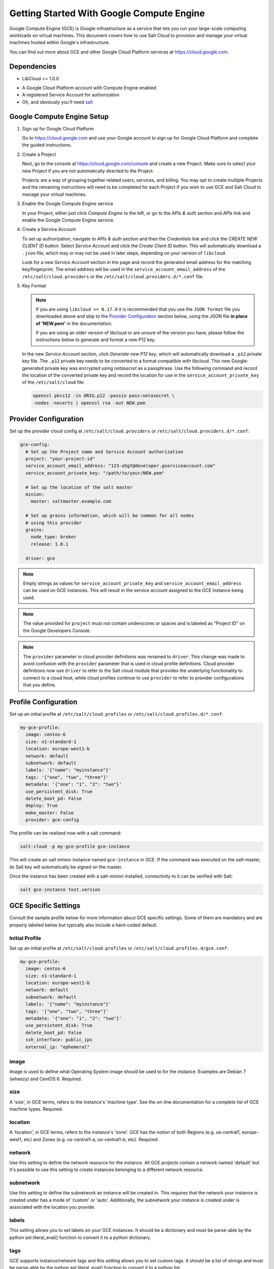 .. _cloud-getting-started-gce:

==========================================
Getting Started With Google Compute Engine
==========================================

Google Compute Engine (GCE) is Google-infrastructure as a service that lets you
run your large-scale computing workloads on virtual machines.  This document
covers how to use Salt Cloud to provision and manage your virtual machines
hosted within Google's infrastructure.

You can find out more about GCE and other Google Cloud Platform services
at https://cloud.google.com.


Dependencies
============

* LibCloud >= 1.0.0

.. versionchanged:: 2017.7.0

* A Google Cloud Platform account with Compute Engine enabled
* A registered Service Account for authorization
* Oh, and obviously you'll need `salt <https://github.com/saltstack/salt>`_


.. _gce_setup:

Google Compute Engine Setup
===========================
#. Sign up for Google Cloud Platform

   Go to https://cloud.google.com and use your Google account to sign up for
   Google Cloud Platform and complete the guided instructions.

#. Create a Project

   Next, go to the console at https://cloud.google.com/console and create a
   new Project.  Make sure to select your new Project if you are not
   automatically directed to the Project.

   Projects are a way of grouping together related users, services, and
   billing.  You may opt to create multiple Projects and the remaining
   instructions will need to be completed for each Project if you wish to
   use GCE and Salt Cloud to manage your virtual machines.

#. Enable the Google Compute Engine service

   In your Project, either just click *Compute Engine* to the left, or go to
   the *APIs & auth* section and *APIs* link and enable the Google Compute
   Engine service.

#. Create a Service Account

   To set up authorization, navigate to *APIs & auth* section and then the
   *Credentials* link and click the *CREATE NEW CLIENT ID* button. Select
   *Service Account* and click the *Create Client ID* button. This will
   automatically download a ``.json`` file, which may or may not be used
   in later steps, depending on your version of ``libcloud``.

   Look for a new *Service Account* section in the page and record the generated
   email address for the matching key/fingerprint. The email address will be used
   in the ``service_account_email_address`` of the ``/etc/salt/cloud.providers``
   or the ``/etc/salt/cloud.providers.d/*.conf`` file.

#. Key Format

   .. note:: If you are using ``libcloud >= 0.17.0`` it is recommended that you use the ``JSON
       format`` file you downloaded above and skip to the `Provider Configuration`_ section
       below, using the JSON file **in place of 'NEW.pem'** in the documentation.

       If you are using an older version of libcloud or are unsure of the version you
       have, please follow the instructions below to generate and format a new P12 key.

   In the new *Service Account* section, click *Generate new P12 key*, which
   will automatically download a ``.p12`` private key file. The ``.p12``
   private key needs to be converted to a format compatible with libcloud.
   This new Google-generated private key was encrypted using *notasecret* as
   a passphrase. Use the following command and record the location of the
   converted private key and record the location for use in the
   ``service_account_private_key`` of the ``/etc/salt/cloud`` file:

   .. code-block:: bash

       openssl pkcs12 -in ORIG.p12 -passin pass:notasecret \
       -nodes -nocerts | openssl rsa -out NEW.pem



Provider Configuration
======================

Set up the provider cloud config at ``/etc/salt/cloud.providers`` or
``/etc/salt/cloud.providers.d/*.conf``:

.. code-block:: yaml

    gce-config:
      # Set up the Project name and Service Account authorization
      project: "your-project-id"
      service_account_email_address: "123-a5gt@developer.gserviceaccount.com"
      service_account_private_key: "/path/to/your/NEW.pem"

      # Set up the location of the salt master
      minion:
        master: saltmaster.example.com

      # Set up grains information, which will be common for all nodes
      # using this provider
      grains:
        node_type: broker
        release: 1.0.1

      driver: gce

.. note::

    Empty strings as values for ``service_account_private_key`` and ``service_account_email_address``
    can be used on GCE instances. This will result in the service account assigned to the GCE instance
    being used.

.. note::

    The value provided for ``project`` must not contain underscores or spaces and
    is labeled as "Project ID" on the Google Developers Console.

.. note::
    .. versionchanged:: 2015.8.0

    The ``provider`` parameter in cloud provider definitions was renamed to ``driver``. This
    change was made to avoid confusion with the ``provider`` parameter that is used in cloud profile
    definitions. Cloud provider definitions now use ``driver`` to refer to the Salt cloud module that
    provides the underlying functionality to connect to a cloud host, while cloud profiles continue
    to use ``provider`` to refer to provider configurations that you define.

Profile Configuration
=====================
Set up an initial profile at ``/etc/salt/cloud.profiles`` or
``/etc/salt/cloud.profiles.d/*.conf``:

.. code-block:: yaml

    my-gce-profile:
      image: centos-6
      size: n1-standard-1
      location: europe-west1-b
      network: default
      subnetwork: default
      labels: '{"name": "myinstance"}'
      tags: '["one", "two", "three"]'
      metadata: '{"one": "1", "2": "two"}'
      use_persistent_disk: True
      delete_boot_pd: False
      deploy: True
      make_master: False
      provider: gce-config

The profile can be realized now with a salt command:

.. code-block:: bash

    salt-cloud -p my-gce-profile gce-instance

This will create an salt minion instance named ``gce-instance`` in GCE.  If
the command was executed on the salt-master, its Salt key will automatically
be signed on the master.

Once the instance has been created with a salt-minion installed, connectivity to
it can be verified with Salt:

.. code-block:: bash

    salt gce-instance test.version


GCE Specific Settings
=====================
Consult the sample profile below for more information about GCE specific
settings. Some of them are mandatory and are properly labeled below but
typically also include a hard-coded default.

Initial Profile
---------------
Set up an initial profile at ``/etc/salt/cloud.profiles`` or
``/etc/salt/cloud.profiles.d/gce.conf``:

.. code-block:: yaml

    my-gce-profile:
      image: centos-6
      size: n1-standard-1
      location: europe-west1-b
      network: default
      subnetwork: default
      labels: '{"name": "myinstance"}'
      tags: '["one", "two", "three"]'
      metadata: '{"one": "1", "2": "two"}'
      use_persistent_disk: True
      delete_boot_pd: False
      ssh_interface: public_ips
      external_ip: "ephemeral"

image
-----

Image is used to define what Operating System image should be used
to for the instance. Examples are Debian 7 (wheezy) and CentOS 6. Required.

size
----

A 'size', in GCE terms, refers to the instance's 'machine type'. See
the on-line documentation for a complete list of GCE machine types. Required.

location
--------

A 'location', in GCE terms, refers to the instance's 'zone'. GCE
has the notion of both Regions (e.g. us-central1, europe-west1, etc)
and Zones (e.g. us-central1-a, us-central1-b, etc). Required.

network
-------

Use this setting to define the network resource for the instance.
All GCE projects contain a network named 'default' but it's possible
to use this setting to create instances belonging to a different
network resource.

subnetwork
----------

Use this setting to define the subnetwork an instance will be created in.
This requires that the network your instance is created under has a mode of 'custom' or 'auto'.
Additionally, the subnetwork your instance is created under is associated with the location you provide.

.. versionadded:: 2017.7.0

labels
----

This setting allows you to set labels on your GCE instances. It
should be a dictionary and must be parse-able by the python
ast.literal_eval() function to convert it to a python dictionary.

tags
----

GCE supports instance/network tags and this setting allows you to
set custom tags. It should be a list of strings and must be
parse-able by the python ast.literal_eval() function to convert it
to a python list.

metadata
--------

GCE supports instance metadata and this setting allows you to
set custom metadata. It should be a hash of key/value strings and
parse-able by the python ast.literal_eval() function to convert it
to a python dictionary.

use_persistent_disk
-------------------

Use this setting to ensure that when new instances are created,
they will use a persistent disk to preserve data between instance
terminations and re-creations.

delete_boot_pd
--------------

In the event that you wish the boot persistent disk to be permanently
deleted when you destroy an instance, set delete_boot_pd to True.

ssh_interface
-------------

.. versionadded:: 2015.5.0

Specify whether to use public or private IP for deploy script.

Valid options are:

- private_ips: The salt-master is also hosted with GCE
- public_ips: The salt-master is hosted outside of GCE

external_ip
-----------

Per instance setting: Used a named fixed IP address to this host.

Valid options are:

- ephemeral: The host will use a GCE ephemeral IP
- None: No external IP will be configured on this host.

Optionally, pass the name of a GCE address to use a fixed IP address.
If the address does not already exist, it will be created.

ex_disk_type
------------

GCE supports two different disk types, ``pd-standard`` and ``pd-ssd``.
The default disk type setting is ``pd-standard``. To specify using an SSD
disk, set ``pd-ssd`` as the value.

.. versionadded:: 2014.7.0

ip_forwarding
-------------

GCE instances can be enabled to use IP Forwarding. When set to ``True``,
this options allows the instance to send/receive non-matching src/dst
packets. Default is ``False``.

.. versionadded:: 2015.8.1

Profile with scopes
-------------------

Scopes can be specified by setting the optional ``ex_service_accounts``
key in your cloud profile. The following example enables the bigquery scope.

.. code-block:: yaml

  my-gce-profile:
   image: centos-6
    ssh_username: salt
    size: f1-micro
    location: us-central1-a
    network: default
    subnetwork: default
    labels: '{"name": "myinstance"}'
    tags: '["one", "two", "three"]'
    metadata: '{"one": "1", "2": "two",
                "sshKeys": ""}'
    use_persistent_disk: True
    delete_boot_pd: False
    deploy: False
    make_master: False
    provider: gce-config
    ex_service_accounts:
      - scopes:
        - bigquery


Email can also be specified as an (optional) parameter.

.. code-block:: yaml

  my-gce-profile:
  ...snip
    ex_service_accounts:
      - scopes:
        - bigquery
        email: default

There can be multiple entries for scopes since ``ex-service_accounts`` accepts
a list of dictionaries. For more information refer to the libcloud documentation
on `specifying service account scopes`__.

SSH Remote Access
=================

GCE instances do not allow remote access to the root user by default.
Instead, another user must be used to run the deploy script using sudo.
Append something like this to ``/etc/salt/cloud.profiles`` or
``/etc/salt/cloud.profiles.d/*.conf``:

.. code-block:: yaml

  my-gce-profile:
      ...

      # SSH to GCE instances as gceuser
      ssh_username: gceuser

      # Use the local private SSH key file located here
      ssh_keyfile: /etc/cloud/google_compute_engine

If you have not already used this SSH key to login to instances in this
GCE project you will also need to add the public key to your projects
metadata at https://cloud.google.com/console. You could also add it via
the metadata setting too:

.. code-block:: yaml

  my-gce-profile:
      ...

      metadata: '{"one": "1", "2": "two",
                  "sshKeys": "gceuser:ssh-rsa <Your SSH Public Key> gceuser@host"}'


Single instance details
=======================
This action is a thin wrapper around ``--full-query``, which displays details on a
single instance only. In an environment with several machines, this will save a
user from having to sort through all instance data, just to examine a single
instance.

.. code-block:: bash

    salt-cloud -a show_instance myinstance


Destroy, persistent disks, and metadata
=======================================
As noted in the provider configuration, it's possible to force the boot
persistent disk to be deleted when you destroy the instance.  The way that
this has been implemented is to use the instance metadata to record the
cloud profile used when creating the instance.  When ``destroy`` is called,
if the instance contains a ``salt-cloud-profile`` key, it's value is used
to reference the matching profile to determine if ``delete_boot_pd`` is
set to ``True``.

Be aware that any GCE instances created with salt cloud will contain this
custom ``salt-cloud-profile`` metadata entry.


List various resources
======================
It's also possible to list several GCE resources similar to what can be done
with other providers.  The following commands can be used to list GCE zones
(locations), machine types (sizes), and images.

.. code-block:: bash

    salt-cloud --list-locations gce
    salt-cloud --list-sizes gce
    salt-cloud --list-images gce


Persistent Disk
===============
The Compute Engine provider provides functions via salt-cloud to manage your
Persistent Disks. You can create and destroy disks as well as attach and
detach them from running instances.

Create
------
When creating a disk, you can create an empty disk and specify its size (in
GB), or specify either an 'image' or 'snapshot'.

.. code-block:: bash

    salt-cloud -f create_disk gce disk_name=pd location=us-central1-b size=200

Delete
------
Deleting a disk only requires the name of the disk to delete

.. code-block:: bash

    salt-cloud -f delete_disk gce disk_name=old-backup

Attach
------
Attaching a disk to an existing instance is really an 'action' and requires
both an instance name and disk name. It's possible to use this ation to
create bootable persistent disks if necessary. Compute Engine also supports
attaching a persistent disk in READ_ONLY mode to multiple instances at the
same time (but then cannot be attached in READ_WRITE to any instance).

.. code-block:: bash

    salt-cloud -a attach_disk myinstance disk_name=pd mode=READ_WRITE boot=yes

Detach
------
Detaching a disk is also an action against an instance and only requires
the name of the disk. Note that this does *not* safely sync and umount the
disk from the instance. To ensure no data loss, you must first make sure the
disk is unmounted from the instance.

.. code-block:: bash

    salt-cloud -a detach_disk myinstance disk_name=pd

Show disk
---------
It's also possible to look up the details for an existing disk with either
a function or an action.

.. code-block:: bash

    salt-cloud -a show_disk myinstance disk_name=pd
    salt-cloud -f show_disk gce disk_name=pd

Create snapshot
---------------
You can take a snapshot of an existing disk's content. The snapshot can then
in turn be used to create other persistent disks. Note that to prevent data
corruption, it is strongly suggested that you unmount the disk prior to
taking a snapshot. You must name the snapshot and provide the name of the
disk.

.. code-block:: bash

    salt-cloud -f create_snapshot gce name=backup-20140226 disk_name=pd

Delete snapshot
---------------
You can delete a snapshot when it's no longer needed by specifying the name
of the snapshot.

.. code-block:: bash

    salt-cloud -f delete_snapshot gce name=backup-20140226

Show snapshot
-------------
Use this function to look up information about the snapshot.

.. code-block:: bash

    salt-cloud -f show_snapshot gce name=backup-20140226

Networking
==========
Compute Engine supports multiple private networks per project. Instances
within a private network can easily communicate with each other by an
internal DNS service that resolves instance names. Instances within a private
network can also communicate with either directly without needing special
routing or firewall rules even if they span different regions/zones.

Networks also support custom firewall rules. By default, traffic between
instances on the same private network is open to all ports and protocols.
Inbound SSH traffic (port 22) is also allowed but all other inbound traffic
is blocked.

Create network
--------------
New networks require a name and CIDR range if they don't have a 'mode'.
Optionally, 'mode' can be provided. Supported modes are 'auto', 'custom', 'legacy'.
Optionally, 'description' can be provided to add an extra note to your network.
New instances can be created and added to this network by setting the network name during create. It is
not possible to add/remove existing instances to a network.

.. code-block:: bash

    salt-cloud -f create_network gce name=mynet cidr=10.10.10.0/24
    salt-cloud -f create_network gce name=mynet mode=auto description=some optional info.

.. versionchanged:: 2017.7.0

Destroy network
---------------
Destroy a network by specifying the name. If a resource is currently using
the target network an exception will be raised.

.. code-block:: bash

    salt-cloud -f delete_network gce name=mynet

Show network
------------
Specify the network name to view information about the network.

.. code-block:: bash

    salt-cloud -f show_network gce name=mynet

Create subnetwork
-----------------

New subnetworks require a name, region, and CIDR range.
Optionally, 'description' can be provided to add an extra note to your subnetwork.
New instances can be created and added to this subnetwork by setting the subnetwork name during create. It is
not possible to add/remove existing instances to a subnetwork.

.. code-block:: bash

    salt-cloud -f create_subnetwork gce name=mynet network=mynet region=us-central1 cidr=10.0.10.0/24
    salt-cloud -f create_subnetwork gce name=mynet network=mynet region=us-central1 cidr=10.10.10.0/24 description=some info about my subnet.

.. versionadded:: 2017.7.0

Destroy subnetwork
------------------

Destroy a subnetwork by specifying the name and region. If a resource is currently using
the target subnetwork an exception will be raised.

.. code-block:: bash

    salt-cloud -f delete_subnetwork gce name=mynet region=us-central1

.. versionadded:: 2017.7.0

Show subnetwork
---------------

Specify the subnetwork name to view information about the subnetwork.

.. code-block:: bash

    salt-cloud -f show_subnetwork gce name=mynet

.. versionadded:: 2017.7.0

Create address
--------------
Create a new named static IP address in a region.

.. code-block:: bash

    salt-cloud -f create_address gce name=my-fixed-ip region=us-central1

Delete address
--------------
Delete an existing named fixed IP address.

.. code-block:: bash

    salt-cloud -f delete_address gce name=my-fixed-ip region=us-central1

Show address
------------
View details on a named address.

.. code-block:: bash

    salt-cloud -f show_address gce name=my-fixed-ip region=us-central1

Create firewall
---------------
You'll need to create custom firewall rules if you want to allow other traffic
than what is described above. For instance, if you run a web service on
your instances, you'll need to explicitly allow HTTP and/or SSL traffic.
The firewall rule must have a name and it will use the 'default' network
unless otherwise specified with a 'network' attribute. Firewalls also support
instance tags for source/destination

.. code-block:: bash

    salt-cloud -f create_fwrule gce name=web allow=tcp:80,tcp:443,icmp

Delete firewall
---------------
Deleting a firewall rule will prevent any previously allowed traffic for the
named firewall rule.

.. code-block:: bash

    salt-cloud -f delete_fwrule gce name=web

Show firewall
-------------
Use this function to review an existing firewall rule's information.

.. code-block:: bash

    salt-cloud -f show_fwrule gce name=web

Load Balancer
=============
Compute Engine possess a load-balancer feature for splitting traffic across
multiple instances. Please reference the
`documentation <https://cloud.google.com/load-balancing/docs>`_
for a more complete description.

The load-balancer functionality is slightly different than that described
in Google's documentation.  The concept of *TargetPool* and *ForwardingRule*
are consolidated in salt-cloud/libcloud.  HTTP Health Checks are optional.

HTTP Health Check
-----------------
HTTP Health Checks can be used as a means to toggle load-balancing across
instance members, or to detect if an HTTP site is functioning.  A common
use-case is to set up a health check URL and if you want to toggle traffic
on/off to an instance, you can temporarily have it return a non-200 response.
A non-200 response to the load-balancer's health check will keep the LB from
sending any new traffic to the "down" instance.  Once the instance's
health check URL beings returning 200-responses, the LB will again start to
send traffic to it. Review Compute Engine's documentation for allowable
parameters.  You can use the following salt-cloud functions to manage your
HTTP health checks.

.. code-block:: bash

    salt-cloud -f create_hc gce name=myhc path=/ port=80
    salt-cloud -f delete_hc gce name=myhc
    salt-cloud -f show_hc gce name=myhc


Load-balancer
-------------
When creating a new load-balancer, it requires a name, region, port range,
and list of members. There are other optional parameters for protocol,
and list of health checks. Deleting or showing details about the LB only
requires the name.

.. code-block:: bash

    salt-cloud -f create_lb gce name=lb region=... ports=80 members=w1,w2,w3
    salt-cloud -f delete_lb gce name=lb
    salt-cloud -f show_lb gce name=lb

You can also create a load balancer using a named fixed IP addressby specifying the name of the address.
If the address does not exist yet it will be created.

.. code-block:: bash

    salt-cloud -f create_lb gce name=my-lb region=us-central1 ports=234 members=s1,s2,s3 address=my-lb-ip

Attach and Detach LB
--------------------
It is possible to attach or detach an instance from an existing load-balancer.
Both the instance and load-balancer must exist before using these functions.

.. code-block:: bash

    salt-cloud -f attach_lb gce name=lb member=w4
    salt-cloud -f detach_lb gce name=lb member=oops

__ https://libcloud.readthedocs.io/en/latest/compute/drivers/gce.html#specifying-service-account-scopes
